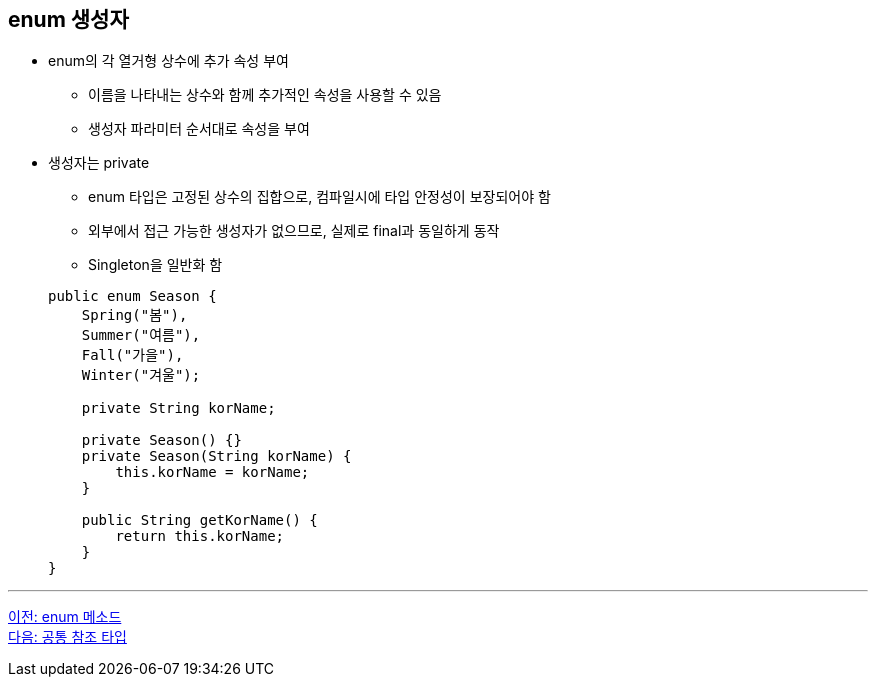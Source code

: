 == enum 생성자

* enum의 각 열거형 상수에 추가 속성 부여
** 이름을 나타내는 상수와 함께 추가적인 속성을 사용할 수 있음
** 생성자 파라미터 순서대로 속성을 부여
* 생성자는 private
** enum 타입은 고정된 상수의 집합으로, 컴파일시에 타입 안정성이 보장되어야 함
** 외부에서 접근 가능한 생성자가 없으므로, 실제로 final과 동일하게 동작
** Singleton을 일반화 함

+
[source, java]
----
public enum Season {
    Spring("봄"),
    Summer("여름"),
    Fall("가을"),
    Winter("겨울");

    private String korName;

    private Season() {}
    private Season(String korName) {
        this.korName = korName;
    }

    public String getKorName() {
        return this.korName;
    }
}   
----

---

link:./12_enum_method.adoc[이전: enum 메소드] +
link:./14_common_ref_type.adoc[다음: 공통 참조 타입]
